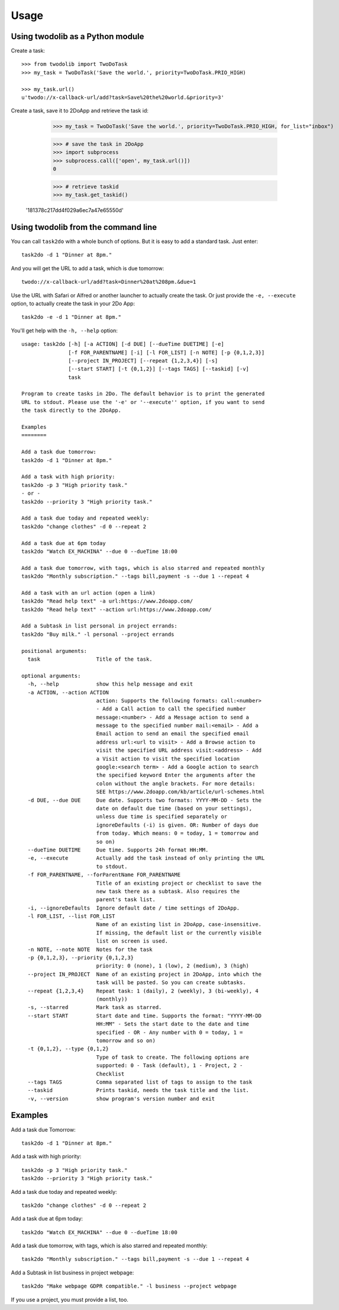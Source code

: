 =====
Usage
=====

Using twodolib as a Python module
---------------------------------

Create a task::

    >>> from twodolib import TwoDoTask
    >>> my_task = TwoDoTask('Save the world.', priority=TwoDoTask.PRIO_HIGH)

    >>> my_task.url()
    u'twodo://x-callback-url/add?task=Save%20the%20world.&priority=3'

Create a task, save it to 2DoApp and retrieve the task id:

    >>> my_task = TwoDoTask('Save the world.', priority=TwoDoTask.PRIO_HIGH, for_list="inbox")

    >>> # save the task in 2DoApp
    >>> import subprocess
    >>> subprocess.call(['open', my_task.url()])
    0

    >>> # retrieve taskid
    >>> my_task.get_taskid()
   '181378c217dd4f029a6ec7a47e65550d'



Using twodolib from the command line
------------------------------------

You can call ``task2do`` with a whole bunch of options. But it is easy to
add a standard task. Just enter::

    task2do -d 1 "Dinner at 8pm."

And you will get the URL to add a task, which is due tomorrow::

    twodo://x-callback-url/add?task=Dinner%20at%208pm.&due=1

Use the URL with Safari or Alfred or another launcher to actually create the
task. Or just provide the ``-e, --execute`` option, to actually create the
task in your 2Do App::

    task2do -e -d 1 "Dinner at 8pm."

You'll get help with the ``-h, --help`` option::

   usage: task2do [-h] [-a ACTION] [-d DUE] [--dueTime DUETIME] [-e]
                  [-f FOR_PARENTNAME] [-i] [-l FOR_LIST] [-n NOTE] [-p {0,1,2,3}]
                  [--project IN_PROJECT] [--repeat {1,2,3,4}] [-s]
                  [--start START] [-t {0,1,2}] [--tags TAGS] [--taskid] [-v]
                  task

   Program to create tasks in 2Do. The default behavior is to print the generated
   URL to stdout. Please use the '-e' or '--execute'' option, if you want to send
   the task directly to the 2DoApp.

   Examples
   ========

   Add a task due tomorrow:
   task2do -d 1 "Dinner at 8pm."

   Add a task with high priority:
   task2do -p 3 "High priority task."
   - or -
   task2do --priority 3 "High priority task."

   Add a task due today and repeated weekly:
   task2do "change clothes" -d 0 --repeat 2

   Add a task due at 6pm today
   task2do "Watch EX_MACHINA" --due 0 --dueTime 18:00

   Add a task due tomorrow, with tags, which is also starred and repeated monthly
   task2do "Monthly subscription." --tags bill,payment -s --due 1 --repeat 4

   Add a task with an url action (open a link)
   task2do "Read help text" -a url:https://www.2doapp.com/
   task2do "Read help text" --action url:https://www.2doapp.com/

   Add a Subtask in list personal in project errands:
   task2do "Buy milk." -l personal --project errands

   positional arguments:
     task                  Title of the task.

   optional arguments:
     -h, --help            show this help message and exit
     -a ACTION, --action ACTION
                           action: Supports the following formats: call:<number>
                           - Add a Call action to call the specified number
                           message:<number> - Add a Message action to send a
                           message to the specified number mail:<email> - Add a
                           Email action to send an email the specified email
                           address url:<url to visit> - Add a Browse action to
                           visit the specified URL address visit:<address> - Add
                           a Visit action to visit the specified location
                           google:<search term> - Add a Google action to search
                           the specified keyword Enter the arguments after the
                           colon without the angle brackets. For more details:
                           SEE https://www.2doapp.com/kb/article/url-schemes.html
     -d DUE, --due DUE     Due date. Supports two formats: YYYY-MM-DD - Sets the
                           date on default due time (based on your settings),
                           unless due time is specified separately or
                           ignoreDefaults (-i) is given. OR: Number of days due
                           from today. Which means: 0 = today, 1 = tomorrow and
                           so on)
     --dueTime DUETIME     Due time. Supports 24h format HH:MM.
     -e, --execute         Actually add the task instead of only printing the URL
                           to stdout.
     -f FOR_PARENTNAME, --forParentName FOR_PARENTNAME
                           Title of an existing project or checklist to save the
                           new task there as a subtask. Also requires the
                           parent's task list.
     -i, --ignoreDefaults  Ignore default date / time settings of 2DoApp.
     -l FOR_LIST, --list FOR_LIST
                           Name of an existing list in 2DoApp, case-insensitive.
                           If missing, the default list or the currently visible
                           list on screen is used.
     -n NOTE, --note NOTE  Notes for the task
     -p {0,1,2,3}, --priority {0,1,2,3}
                           priority: 0 (none), 1 (low), 2 (medium), 3 (high)
     --project IN_PROJECT  Name of an existing project in 2DoApp, into which the
                           task will be pasted. So you can create subtasks.
     --repeat {1,2,3,4}    Repeat task: 1 (daily), 2 (weekly), 3 (bi-weekly), 4
                           (monthly))
     -s, --starred         Mark task as starred.
     --start START         Start date and time. Supports the format: "YYYY-MM-DD
                           HH:MM" - Sets the start date to the date and time
                           specified - OR - Any number with 0 = today, 1 =
                           tomorrow and so on)
     -t {0,1,2}, --type {0,1,2}
                           Type of task to create. The following options are
                           supported: 0 - Task (default), 1 - Project, 2 -
                           Checklist
     --tags TAGS           Comma separated list of tags to assign to the task
     --taskid              Prints taskid, needs the task title and the list.
     -v, --version         show program's version number and exit

Examples
--------

Add a task due Tomorrow::

    task2do -d 1 "Dinner at 8pm."

Add a task with high priority::

    task2do -p 3 "High priority task."
    task2do --priority 3 "High priority task."

Add a task due today and repeated weekly::

    task2do "change clothes" -d 0 --repeat 2

Add a task due at 6pm today::

    task2do "Watch EX_MACHINA" --due 0 --dueTime 18:00

Add a task due tomorrow, with tags, which is also starred and repeated monthly::

    task2do "Monthly subscription." --tags bill,payment -s --due 1 --repeat 4

Add a Subtask in list business in project webpage::

   task2do "Make webpage GDPR compatible." -l business --project webpage

If you use a project, you must provide a list, too.
